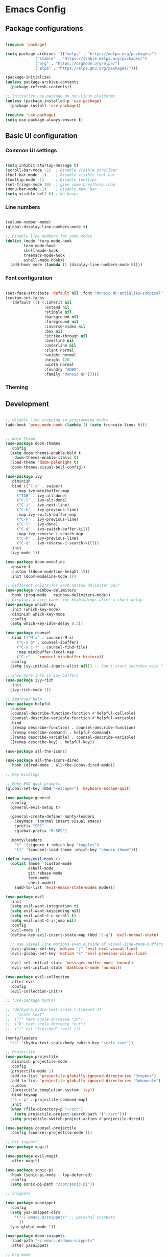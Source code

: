 * Emacs Config

** Package configurations

#+begin_src emacs-lisp

(require 'package)

(setq package-archives '(("melpa" . "https://melpa.org/packages/")
			 ("stable" . "https://stable.melpa.org/packages/")
			 ("org" . "https://orgmode.org/elpa/")
			 ("elpa" . "https://elpa.gnu.org/packages/")))

(package-initialize)
(unless package-archive-contents
  (package-refresh-contents))

;; Initialize use-package on non-Linux platforms
(unless (package-installed-p 'use-package)
  (package-install 'use-package))

(require 'use-package)
(setq use-package-always-ensure t)

#+end_src

** Basic UI configuration

*** Common UI settings

#+begin_src emacs-lisp

(setq inhibit-startup-message t)
(scroll-bar-mode -1)  ; Disable visible scrollbar
(tool-bar-mode -1)    ; Disable visible tool bar
(tooltip-mode -1)     ; Disable tooltips
(set-fringe-mode 10)  ; give some breathing room
(menu-bar-mode -1)    ; Disable menu bar
(setq visible-bell t) ; No beeps

#+end_src

*** Line numbers

#+begin_src emacs-lisp

(column-number-mode)
(global-display-line-numbers-mode t)

;; Disable line numbers for some modes
(dolist (mode '(org-mode-hook
		term-mode-hook
		shell-mode-hook
		treemacs-mode-hook
		eshell-mode-hook))
  (add-hook mode (lambda () (display-line-numbers-mode 0))))

#+end_src

*** Font configuration

#+begin_src emacs-lisp

(set-face-attribute 'default nil :font "Monoid NF:antialias=subpixel" :height 130)
(custom-set-faces
  '(default ((t (:inherit nil 
                 :extend nil 
                 :stipple nil 
                 :background nil 
                 :foreground nil 
                 :inverse-video nil 
                 :box nil 
                 :strike-through nil 
                 :overline nil 
                 :underline nil 
                 :slant normal 
                 :weight normal 
                 :height 120 
                 :width normal 
                 :foundry "ADBO" 
                 :family "Monoid NF")))))

#+end_src

*** Theming

** Development

#+begin_src emacs-lisp

;; disable Line wrapping in programming modes
(add-hook 'prog-mode-hook (lambda () (setq truncate-lines t)))

#+end_src

#+begin_src emacs-lisp

;; Nord Theme
(use-package doom-themes
  :config
  (setq doom-themes-enable-bold t
	doom-themes-enable-italic t)
  (load-theme 'doom-palenight t)
  (doom-themes-visual-bell-config))

(use-package ivy
  :diminish
  :bind (("C-s" . swiper)
	 :map ivy-minibuffer-map
	 ("TAB" . ivy-alt-done)
	 ("C-l" . ivy-alt-done)
	 ("C-j" . ivy-next-line)
	 ("C-k" . ivy-previous-line)
	 :map ivy-switch-buffer-map
	 ("C-k" . ivy-previous-line)
	 ("C-l" . ivy-done)
	 ("C-d" . ivy-switch-buffer-kill)
	 :map ivy-reverse-i-search-map
	 ("C-k" . ivy-previous-line)
	 ("C-d" . ivy-reverse-i-search-kill))
  :init
  (ivy-mode 1))

(use-package doom-modeline
  :ensure t
  :custom ((doom-modeline-height 15))
  :init (doom-modeline-mode 1))

;; Different colors for each nested delimiter pair
(use-package rainbow-delimiters
  :hook (prog-mode . rainbow-delimiters-mode))
;; Displays a nice panel for keybindings after a short delay
(use-package which-key
  :init (which-key-mode)
  :diminish which-key-mode
  :config
  (setq which-key-idle-delay 0.3))

(use-package counsel
  :bind (("M-x" . counsel-M-x)
	 ("C-x b" . counsel-ibuffer)
	 ("C-x C-f" . counsel-find-file)
	 :map minibuffer-local-map
	 ("C-r" . 'counsel-minibuffer-history))
  :config
  (setq ivy-initial-inputs-alist nil)) ;; Don't start searches with ^

;; Show more info in ivy buffers
(use-package ivy-rich
  :init
  (ivy-rich-mode 1))

;; Improved help
(use-package helpful
  :custom
  (counsel-describe-function-function #'helpful-callable)
  (counsel-describe-variable-function #'helpful-variable)
  :bind
  ([remap describe-function] . counsel-describe-function)
  ([remap describe-command] . helpful-command)
  ([remap describe-variable] . counsel-describe-variable)
  ([remap describe-key] . helpful-key))

(use-package all-the-icons)

(use-package all-the-icons-dired
  :hook (dired-mode . all-the-icons-dired-mode))

;; Key bindings

;; Make ESC quit prompts
(global-set-key (kbd "<escape>") 'keyboard-escape-quit)

(use-package general
  :config
  (general-evil-setup t)

  (general-create-definer monty/leaders
    :keymaps '(normal insert visual emacs)
    :prefix "SPC"
    :global-prefix "M-SPC")

  (monty/leaders
    "t" '(:ignore t :which-key "toggles")
    "tt" '(counsel-load-theme :which-key "choose theme")))

(defun rune/evil-hook ()
  (dolist (mode '(custom-mode
		  eshell-mode
		  git-rebase-mode
		  term-mode
		  shell-mode))
    (add-to-list 'evil-emacs-state-modes mode)))

(use-package evil
  :init
  (setq evil-want-integration t)
  (setq evil-want-keybinding nil)
  (setq evil-want-C-u-scroll t)
  (setq evil-want-C-i-jump nil)
  :config
  (evil-mode 1)
  (define-key evil-insert-state-map (kbd "C-g") 'evil-normal-state)

  ;; use visual line motions even outside of visual-line-mode-buffers
  (evil-global-set-key 'motion "j" 'evil-next-visual-line)
  (evil-global-set-key 'motion "k" 'evil-previous-visual-line)

  (evil-set-initial-state 'messages-buffer-mode 'normal)
  (evil-set-initial-state 'dashboard-mode 'normal))

(use-package evil-collection
  :after evil
  :config
  (evil-collection-init))

;; (use-package hydra)

;; (defhydra hydra-text-scale (:timeout 4)
;;   "scale text"
;;  ("j" text-scale-increase "in")
;;  ("k" text-scale-decrease "out")
;;  ("f" nil "finished" :exit t))

(monty/leaders
  "ts" '(hydra-text-scale/body :which-key "scale text"))

;; Projectile
(use-package projectile
  :diminish projectile-mode
  :config
  (projectile-mode 1)
  (add-to-list 'projectile-globally-ignored-directories "Dropbox")
  (add-to-list 'projectile-globally-ignored-directories "Dokumente")
  :custom
  ((projectile-completion-system 'ivy))
  :bind-keymap
  ("C-c p" . projectile-command-map)
  :init
  (when (file-directory-p "~/src")
    (setq projectile-project-search-path '("~/src")))
  (setq projectile-switch-project-action #'projectile-dired))

(use-package counsel-projectile
  :config (counsel-projectile-mode 1))

;; Git support
(use-package magit)

(use-package evil-magit
  :after magit)

(use-package sonic-pi
  :hook (sonic-pi-mode . lsp-deferred)
  :config
  (setq sonic-pi-path "/opt/sonic-pi"))

;; Snippets

(use-package yasnippet
  :config
  (setq yas-snippet-dirs
	'("~/.emacs.d/snippets" ;; personal snippets
	  ))
  (yas-global-mode 1))

(use-package doom-snippets
  :load-path "~/.emacs.d/doom-snippets"
  :after yasnippet)

;; Org mode

(defun monty/org-mode-setup ()
  (org-indent-mode)     ;; automatically indent content under a header
  (visual-line-mode 1)
  (variable-pitch-mode 1))

(defun monty/org-font-setup ()
  ;; Replace list hyphen with dot
  (font-lock-add-keywords 'org-mode
                          '(("^ *\\([-]\\) "
			     (0 (prog1 () (compose-region (match-beginning 1) (match-end 1) "•"))))))

  ;; Different sizes for headings
  (dolist (face '((org-level-1 . 1.2)
		  (org-level-2 . 1.1)
		  (org-level-3 . 1.05)
		  (org-level-4 . 1.0)
		  (org-level-5 . 1.1)
		  (org-level-6 . 1.1)
		  (org-level-7 . 1.1)
		  (org-level-8 . 1.1)))
    (set-face-attribute (car face) nil :font "Cantarell" :weight 'regular :height (cdr face)))

  ;; Set the default face to Monoid
  (set-face-attribute 'default nil :font "Monoid NF" :height 125)

  ;; Set the fixed pitch face to Monoid
  (set-face-attribute 'fixed-pitch nil :font "Monoid NF" :height 125)

  ;; Set the variable pitch face to Cantarell
  (set-face-attribute 'variable-pitch nil :font "Cantarell" :height 160 :weight 'regular)

  ;; Ensure that anything that should be fixed-pitch appears that way
  (set-face-attribute 'org-block nil :foreground nil :inherit 'fixed-pitch)
  (set-face-attribute 'org-code nil :inherit '(shadow fixed-pitch))
  ;; (set-face-attribute 'org-indent nil :inherit '(org-hide fixed-pitch))
  (set-face-attribute 'org-verbatim nil :inherit '(shadow fixed-pitch))
  (set-face-attribute 'org-special-keyword nil :inherit '(font-lock-comment-face fixed-pitch))
  (set-face-attribute 'org-meta-line nil :inherit '(font-lock-comment-face fixed-pitch))
  (set-face-attribute 'org-checkbox nil :inherit 'fixed-pitch)
  (set-face-attribute 'org-table nil :inherit 'fixed-pitch))

(use-package org
  :hook (org-mode . monty/org-mode-setup)
  :config
  (monty/org-font-setup)
  (org-babel-do-load-languages 'org-babel-load-languages
			       '((emacs-lisp . t)))
  :custom
  (org-ellipsis " ▾")                ;; Replace ... on closed headings
  (org-hide-emphasis-markers t)      ;; hide markers for formatting
  (org-agenda-start-with-log-mode t)
  (org-log-done 'time)               ;; log time, if a task was set to done
  (org-log-into-drawer t)
  (org-confirm-babel-evaluate nil))


;; replace * on headings with nicer bullet points
(use-package org-bullets
  :after org
  :hook (org-mode . org-bullets-mode)
  :custom
  (org-bullets-bullet-list '("◉" "○" "●" "○" "●" "○" "●")))

;; Code completion
(use-package company
  :after lsp-mode
  :hook (lsp-mode . company-mode)
  :bind
  ("C-SPC" . company-complete)
  (:map company-active-map
	("<tab>" . company-complete-selection))
  (:map lsp-mode-map
    	("<tab>" . company-indent-or-complete-common))
  :custom
  (company-minimum-prefix-length 1)
  (company-idle-delay 0.0))

(use-package company-box
  :after company
  :hook (company-mode . company-box-mode))

(defun pagansoft/lsp-mode-setup ()
  (setq lsp-headerline-breadcrumb-segments '(path-up-to-project file symbols))
  (lsp-headerline-breadcrumb-mode))

(use-package lsp-mode
  :hook ((ruby-mode . lsp-deferred)
	 (lsp-mode . pagansoft/lsp-mode-setup))
  :commands (lsp lsp-deferred)
  :init
  (setq lsp-keymap-prefix "C-c l")
  :config
  (lsp-enable-which-key-integration t))

(use-package lsp-ui
  :commands lsp-ui-mode
  :custom
  (lsp-ui-doc-position 'bottom))

(use-package lsp-treemacs
  :after lsp)

(use-package lsp-ivy
  :commands lsp-ivy-workspace-symbol)

;; Register solargraph LSP also for SonicPi mode
(require 'lsp-mode)
(require 'lsp-solargraph)
(add-to-list 'lsp-language-id-configuration '(sonic-pi-mode . "ruby"))

(lsp-register-client
 (make-lsp-client
  :new-connection (lsp-stdio-connection
		   #'lsp-solargraph--build-command)
  :major-modes '(ruby-mode enh-ruby-mode sonic-pi-mode)
  :priority -1
  :multi-root lsp-solargraph-multi-root
  :library-folders-fn (lambda (_workspace) lsp-solargraph-library-directories)
  :server-id 'ruby-ls
  :initialized-fn (lambda (workspace)
		    (with-lsp-workspace workspace
					(lsp--set-configuration
					 (lsp-configuration-section "solargraph"))))))


(use-package gnu-elpa-keyring-update)


;; Easy navigation in buffer
(use-package ace-jump-mode
  :bind ((:map evil-normal-state-map
	       ("SPC" . ace-jump-mode)
	       ("M-SPC" . ace-jump-line-mode))))

(use-package company-dict
  :config
  (add-to-list 'company-backends 'company-dict))

;; TypeScript

(use-package typescript-mode
  :mode "\\.ts\\'"
  :hook (typescript-mode . lsp-deferred)
  :config
  (setq typescript-indent-level 2))

(use-package ng2-mode
  :hook (ng2-mode . lsp-deferred))

(use-package evil-nerd-commenter
  :bind ("M-#" . evilnc-comment-or-uncomment-lines))
#+end_src
